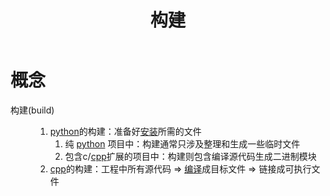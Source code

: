 :PROPERTIES:
:ID:       0e613551-8941-4d69-b64b-6e1c3433027e
:ROAM_ALIASES: build
:END:
#+title: 构建
#+LAST_MODIFIED: 2025-03-08 14:27:53


* 概念
- 构建(build) ::
  1. [[id:28b7f709-6465-4cec-98ac-67356f67f8b4][python]]的构建：准备好[[id:53e8025c-18c7-4758-9372-99f40ab5f67a][安装]]所需的文件
     1) 纯 [[id:28b7f709-6465-4cec-98ac-67356f67f8b4][python]] 项目中：构建通常只涉及整理和生成一些临时文件
     2) 包含c/[[id:8ab4df56-e11f-42b8-87f8-4daa2fd045db][cpp]]扩展的项目中：构建则包含编译源代码生成二进制模块
  2. [[id:8ab4df56-e11f-42b8-87f8-4daa2fd045db][cpp]]的构建：工程中所有源代码 => [[id:006070cb-9852-4d85-8061-f2ecedf62a01][编译]]成目标文件 => 链接成可执行文件
